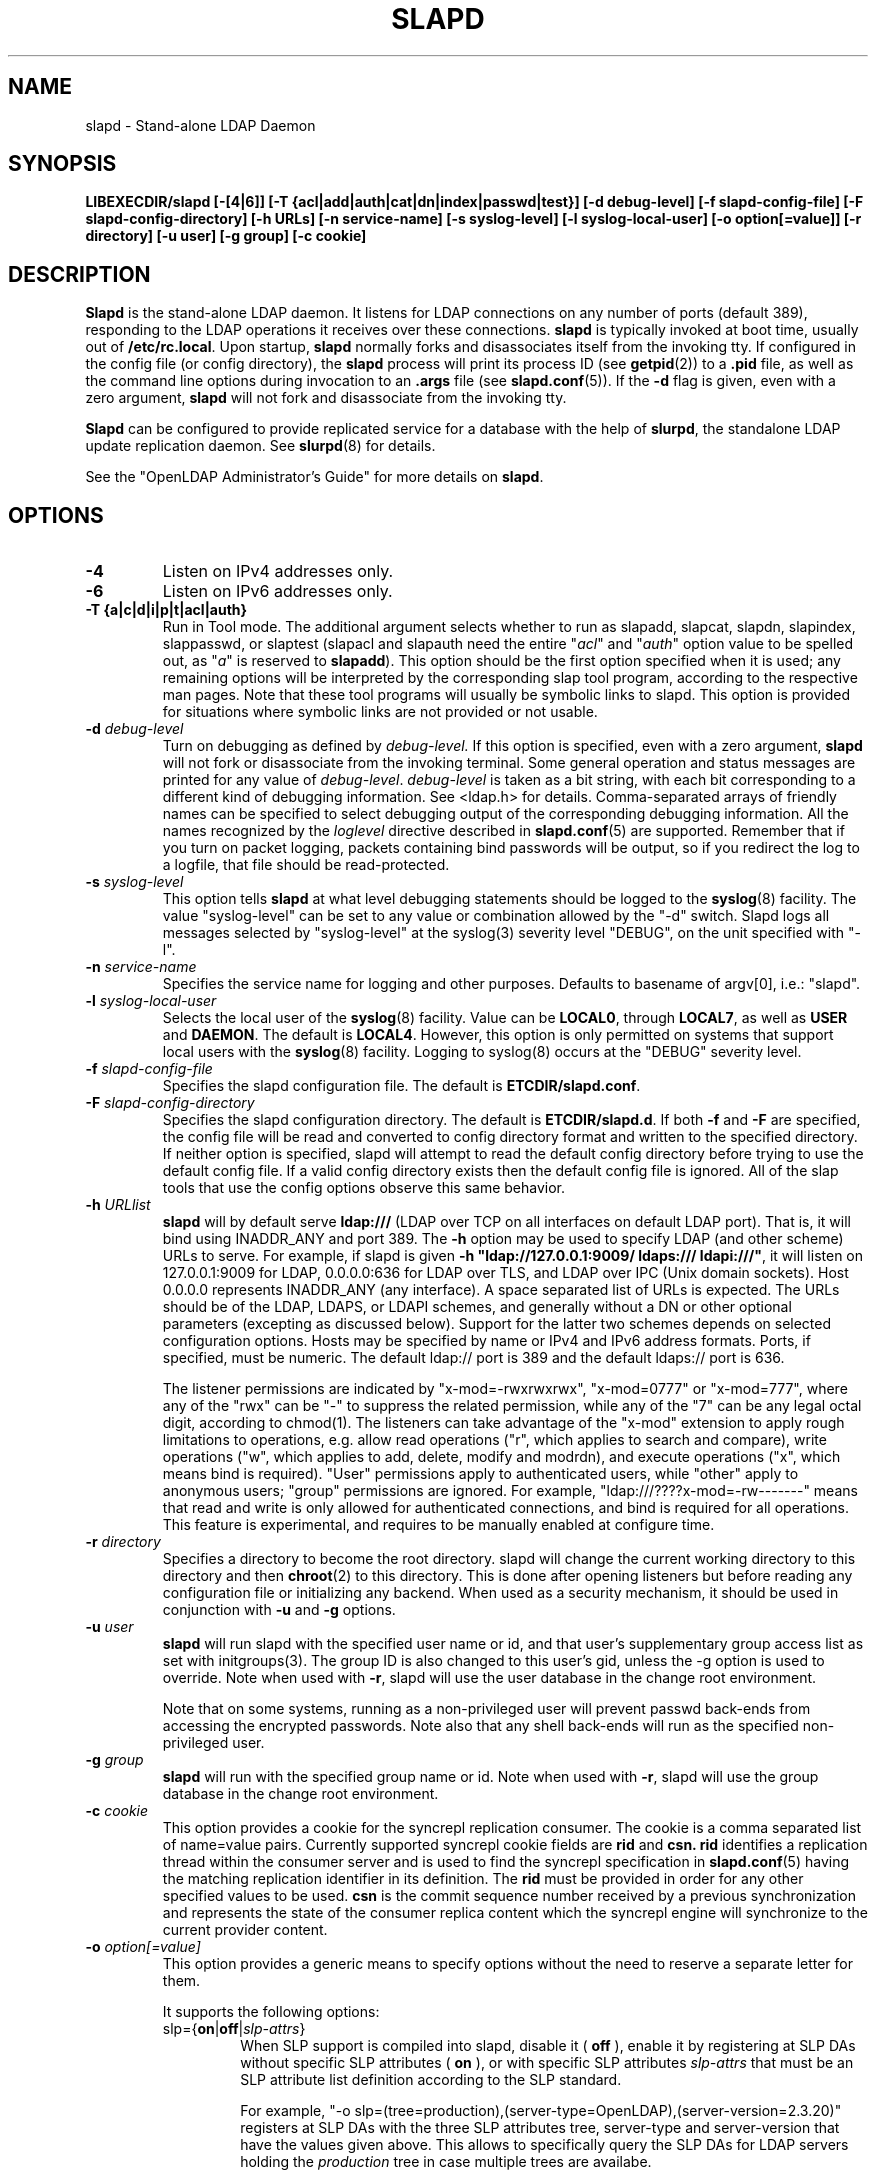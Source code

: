 .\" $OpenLDAP$
.\" Copyright 1998-2006 The OpenLDAP Foundation All Rights Reserved.
.\" Copying restrictions apply.  See COPYRIGHT/LICENSE.
.TH SLAPD 8C "RELEASEDATE" "OpenLDAP LDVERSION"
.SH NAME
slapd \- Stand-alone LDAP Daemon
.SH SYNOPSIS
.B LIBEXECDIR/slapd 
.B [\-[4|6]]
.B [\-T {acl|add|auth|cat|dn|index|passwd|test}]
.B [\-d debug\-level]
.B [\-f slapd\-config\-file]
.B [\-F slapd\-config\-directory]
.B [\-h URLs]
.B [\-n service\-name] [\-s syslog\-level] [\-l syslog\-local\-user]
.B [\-o option[=value]]
.B [\-r directory]
.B [\-u user] [\-g group]
.B [\-c cookie]
.SH DESCRIPTION
.LP
.B Slapd
is the stand-alone LDAP daemon. It listens for LDAP connections on
any number of ports (default 389), responding
to the LDAP operations it receives over these connections.
.B slapd
is typically invoked at boot time, usually out of
.BR  /etc/rc.local .
Upon startup,
.B slapd
normally forks and disassociates itself from the invoking tty.
If configured in the config file (or config directory),
the
.B slapd
process will print its process ID (see
.BR getpid (2))
to a 
.B .pid
file, as well as the command line options during invocation to an
.B .args
file (see 
.BR slapd.conf (5)).
If the
.B \-d
flag is given, even with a zero argument,
.B slapd
will not fork and disassociate from the invoking tty.
.LP
.B Slapd
can be configured to provide replicated service for a database with
the help of
.BR slurpd ,
the standalone LDAP update replication daemon.
See
.BR slurpd (8)
for details.
.LP
See the "OpenLDAP Administrator's Guide" for more details on
.BR slapd .
.SH OPTIONS
.TP
.B \-4
Listen on IPv4 addresses only.
.TP
.B \-6
Listen on IPv6 addresses only.
.TP
.B \-T {a|c|d|i|p|t|acl|auth}
Run in Tool mode. The additional argument selects whether to run as
slapadd, slapcat, slapdn, slapindex, slappasswd, or slaptest
(slapacl and slapauth need the entire "\fIacl\fP" and "\fIauth\fP"
option value to be spelled out, as "\fIa\fP" is reserved to
.BR slapadd ).
This option should be the first option specified when it is used;
any remaining options will be interpreted by the corresponding 
slap tool program, according to the respective man pages.
Note that these tool programs will usually be symbolic links to slapd.
This option is provided for situations where symbolic links 
are not provided or not usable.
.TP
.BI \-d " debug\-level"
Turn on debugging as defined by
.I debug\-level.
If this option is specified, even with a zero argument,
.B slapd
will not fork or disassociate from the invoking terminal.  Some general
operation and status messages are printed for any value of \fIdebug\-level\fP.
\fIdebug\-level\fP is taken as a bit string, with each bit corresponding to a
different kind of debugging information.  See <ldap.h> for details.
Comma-separated arrays of friendly names can be specified to select
debugging output of the corresponding debugging information.
All the names recognized by the \fIloglevel\fP directive 
described in \fBslapd.conf\fP(5) are supported.
Remember that if you turn on packet logging, packets containing bind passwords
will be output, so if you redirect the log to a logfile, that file should
be read-protected.
.TP
.BI \-s " syslog\-level"
This option tells
.B slapd
at what level debugging statements should be logged to the
.BR syslog (8)
facility.
The value "syslog\-level" can be set to any value or combination
allowed by the "-d" switch.
Slapd logs all messages selected by "syslog\-level" 
at the syslog(3) severity level "DEBUG",
on the unit specified with "-l".
.TP
.BI \-n " service\-name"
Specifies the service name for logging and other purposes.  Defaults
to basename of argv[0], i.e.: "slapd".
.TP
.BI \-l " syslog\-local\-user"
Selects the local user of the
.BR syslog (8)
facility. Value can be 
.BR LOCAL0 , 
through
.BR LOCAL7 ,
as well as
.B USER
and
.BR DAEMON .
The default is
.BR LOCAL4 .
However, this option is only permitted on systems that support
local users with the 
.BR syslog (8)
facility.
Logging to syslog(8) occurs at the "DEBUG" severity level.
.TP
.BI \-f " slapd\-config\-file"
Specifies the slapd configuration file. The default is
.BR ETCDIR/slapd.conf .
.TP
.BI \-F " slapd\-config\-directory"
Specifies the slapd configuration directory. The default is
.BR ETCDIR/slapd.d .
If both
.B -f
and
.B -F
are specified, the config file will be read and converted to
config directory format and written to the specified directory.
If neither option is specified, slapd will attempt to read the
default config directory before trying to use the default
config file. If a valid config directory exists then the
default config file is ignored. All of the slap tools that
use the config options observe this same behavior.
.TP
.BI \-h " URLlist"
.B slapd
will by default serve
.B ldap:///
(LDAP over TCP on all interfaces on default LDAP port).  That is, 
it will bind using INADDR_ANY and port 389.
The
.B \-h
option may be used to specify LDAP (and other scheme) URLs to serve.
For example, if slapd is given
.BR "\-h \(dqldap://127.0.0.1:9009/ ldaps:/// ldapi:///\(dq" , 
it will listen on 127.0.0.1:9009 for LDAP, 0.0.0.0:636 for LDAP over TLS,
and LDAP over IPC (Unix domain sockets).  Host 0.0.0.0 represents
INADDR_ANY (any interface).
A space separated list of URLs is expected.  The URLs should be of
the LDAP, LDAPS, or LDAPI schemes, and generally
without a DN or other optional parameters (excepting as discussed below).
Support for the latter two schemes depends on selected configuration 
options.  Hosts may be specified by name or IPv4 and IPv6 address formats.
Ports, if specified, must be numeric.  The default ldap:// port is 389
and the default ldaps:// port is 636.

The listener permissions are indicated by
"x-mod=-rwxrwxrwx", "x-mod=0777" or "x-mod=777", where any 
of the "rwx" can be "-" to suppress the related permission, while any 
of the "7" can be any legal octal digit, according to chmod(1).
The listeners can take advantage of the "x-mod"
extension to apply rough limitations to operations, e.g. allow read operations
("r", which applies to search and compare), write operations ("w", 
which applies to add, delete, modify and modrdn), and execute operations
("x", which means bind is required).
"User" permissions apply to authenticated users, while "other" apply
to anonymous users; "group" permissions are ignored.
For example, "ldap:///????x-mod=-rw-------" means that read and write is only allowed
for authenticated connections, and bind is required for all operations.
This feature is experimental, and requires to be manually enabled
at configure time.
.TP
.BI \-r " directory"
Specifies a directory to become the root directory.  slapd will
change the current working directory to this directory and
then
.BR chroot (2)
to this directory.  This is done after opening listeners but before
reading any configuration file or initializing any backend.  When
used as a security mechanism, it should be used in conjunction with
.B -u
and
.B -g
options.
.TP
.BI \-u " user"
.B slapd
will run slapd with the specified user name or id, and that user's
supplementary group access list as set with initgroups(3).  The group ID
is also changed to this user's gid, unless the -g option is used to
override.  Note when used with
.BR -r ,
slapd will use the user database in the change root environment.

Note that on some systems, running as a non-privileged user will prevent
passwd back-ends from accessing the encrypted passwords.  Note also that
any shell back-ends will run as the specified non-privileged user.
.TP
.BI \-g " group"
.B slapd
will run with the specified group name or id.  Note when used with
.BR -r ,
slapd will use the group database in the change root environment.
.TP
.BI \-c " cookie"
This option provides a cookie for the syncrepl replication consumer.
The cookie is a comma separated list of name=value pairs.
Currently supported syncrepl cookie fields are
.B rid
and
.B csn.
.B rid
identifies a replication thread within the consumer server
and is used to find the syncrepl specification in 
.BR slapd.conf (5)
having the matching replication identifier in its definition. The
.B rid
must be provided in order for any other specified values to be used.
.B csn
is the commit sequence number received by a previous synchronization
and represents the state of the consumer replica content which the
syncrepl engine will synchronize to the current provider content.
.TP
.BI \-o " option[=value]"
This option provides a generic means to specify options without the need to reserve
a separate letter for them.

It supports the following options:
.RS
.TP
slp={\fBon\fP|\fBoff\fP|\fIslp\-attrs\fP}
When SLP support is compiled into slapd, disable it (
.B off
), enable it by registering at SLP DAs without specific SLP attributes (
.B on
), or with specific SLP attributes
.I slp\-attrs
that must be an SLP attribute list definition according to the SLP standard.

For example, "-o slp=(tree=production),(server-type=OpenLDAP),(server-version=2.3.20)"
registers at SLP DAs with the three SLP attributes tree, server-type and server-version
that have the values given above.
This allows to specifically query the SLP DAs for LDAP servers holding the
.I production
tree in case multiple trees are availabe.
.RE
.SH EXAMPLES
To start 
.I slapd
and have it fork and detach from the terminal and start serving
the LDAP databases defined in the default config file, just type:
.LP
.nf
.ft tt
	LIBEXECDIR/slapd
.ft
.fi
.LP
To start 
.B slapd
with an alternate configuration file, and turn
on voluminous debugging which will be printed on standard error, type:
.LP
.nf
.ft tt
	LIBEXECDIR/slapd -f /var/tmp/slapd.conf -d 255
.ft
.fi
.LP
To test whether the configuration file is correct or not, type:
.LP
.nf
.ft tt
	LIBEXECDIR/slapd -Tt
.ft
.fi
.LP
.SH "SEE ALSO"
.BR ldap (3),
.BR slapd.conf (5),
.BR slapd.access (5),
.BR slapacl (8),
.BR slapadd (8),
.BR slapauth (8),
.BR slapcat (8),
.BR slapdn (8),
.BR slapindex (8),
.BR slappasswd (8),
.BR slaptest (8),
.BR slurpd (8)
.LP
"OpenLDAP Administrator's Guide" (http://www.OpenLDAP.org/doc/admin/)
.SH BUGS
See http://www.openldap.org/its/
.SH ACKNOWLEDGEMENTS
.B OpenLDAP
is developed and maintained by The OpenLDAP Project (http://www.openldap.org/).
.B OpenLDAP
is derived from University of Michigan LDAP 3.3 Release.  
